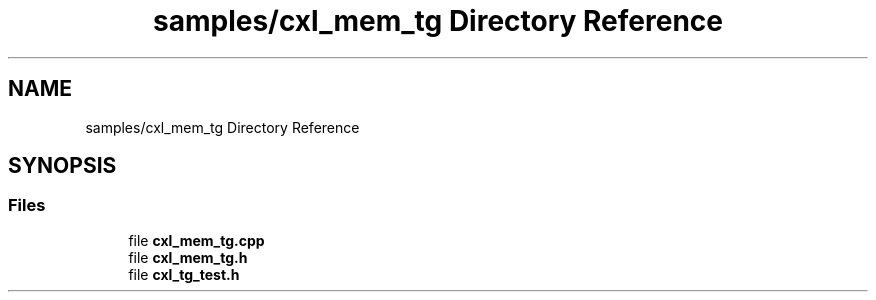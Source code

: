 .TH "samples/cxl_mem_tg Directory Reference" 3 "Fri Feb 23 2024" "Version -.." "OPAE C API" \" -*- nroff -*-
.ad l
.nh
.SH NAME
samples/cxl_mem_tg Directory Reference
.SH SYNOPSIS
.br
.PP
.SS "Files"

.in +1c
.ti -1c
.RI "file \fBcxl_mem_tg\&.cpp\fP"
.br
.ti -1c
.RI "file \fBcxl_mem_tg\&.h\fP"
.br
.ti -1c
.RI "file \fBcxl_tg_test\&.h\fP"
.br
.in -1c
